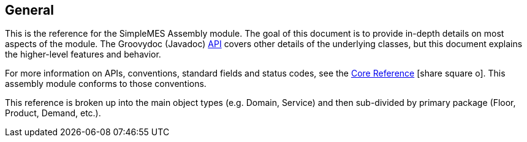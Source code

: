 == General


This is the reference for the SimpleMES Assembly module.  The goal of this document is to provide in-depth details on
most aspects of the module.  The Groovydoc (Javadoc) link:groovydoc/index.html[API^] covers other details of the
underlying classes, but this document explains the higher-level features and behavior.

For more information on APIs, conventions, standard fields and status codes, see the
link:{mes-core-path}/reference.html#[Core Reference^] icon:share-square-o[role="link-blue"].
This assembly module conforms to those conventions.

This reference is broken up into the main object types (e.g. Domain, Service) and then
sub-divided by primary package (Floor, Product, Demand, etc.).



